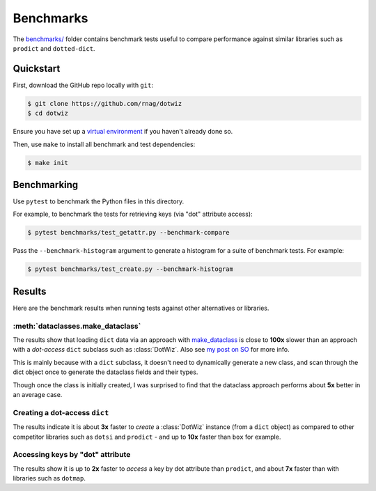 ==========
Benchmarks
==========

The `benchmarks/`_ folder contains benchmark tests useful to compare
performance against similar libraries such as ``prodict``
and ``dotted-dict``.

Quickstart
----------

First, download the GitHub repo locally with ``git``:

.. code-block:: shell

    $ git clone https://github.com/rnag/dotwiz
    $ cd dotwiz

Ensure you have set up a `virtual environment`_ if you haven't already
done so.

Then, use ``make`` to install all benchmark and test dependencies:

.. code-block:: shell

    $ make init

Benchmarking
------------

Use ``pytest`` to benchmark the Python files in this directory.

For example, to benchmark the tests for retrieving keys (via "dot" attribute access):

.. code-block:: shell

    $ pytest benchmarks/test_getattr.py --benchmark-compare

Pass the ``--benchmark-histogram`` argument to generate a histogram for a suite
of benchmark tests. For example:

.. code-block:: shell

    $ pytest benchmarks/test_create.py --benchmark-histogram

Results
-------

Here are the benchmark results when running tests against other alternatives
or libraries.

:meth:`dataclasses.make_dataclass`
~~~~~~~~~~~~~~~~~~~~~~~~~~~~~~~~~~

The results show that loading ``dict`` data via an approach with `make_dataclass`_ is
close to **100x** slower than an approach with a *dot-access* ``dict`` subclass such
as :class:`DotWiz`. Also see `my post on SO`_ for more info.

This is mainly because with a ``dict`` subclass, it doesn't need to dynamically generate a new class,
and scan through the dict object once to generate the dataclass fields and their types.

Though once the class is initially created, I was surprised to find that the dataclass approach performs about **5x**
better in an average case.

Creating a dot-access ``dict``
~~~~~~~~~~~~~~~~~~~~~~~~~~~~~~

The results indicate it is about **3x** faster to *create* a :class:`DotWiz`
instance (from a ``dict`` object) as compared to other competitor libraries
such as ``dotsi`` and ``prodict`` - and up to **10x** faster than
``box`` for example.

Accessing keys by "dot" attribute
~~~~~~~~~~~~~~~~~~~~~~~~~~~~~~~~~

The results show it is up to **2x** faster to *access* a key by dot
attribute than ``prodict``, and about **7x** faster than with
libraries such as ``dotmap``.

.. _my post on SO: https://stackoverflow.com/a/72232461/10237506
.. _benchmarks/: https://github.com/rnag/dotwiz/tree/main/benchmarks
.. _virtual environment: https://realpython.com/python-virtual-environments-a-primer/
.. _make_dataclass: https://docs.python.org/3/library/dataclasses.html#dataclasses.make_dataclass
